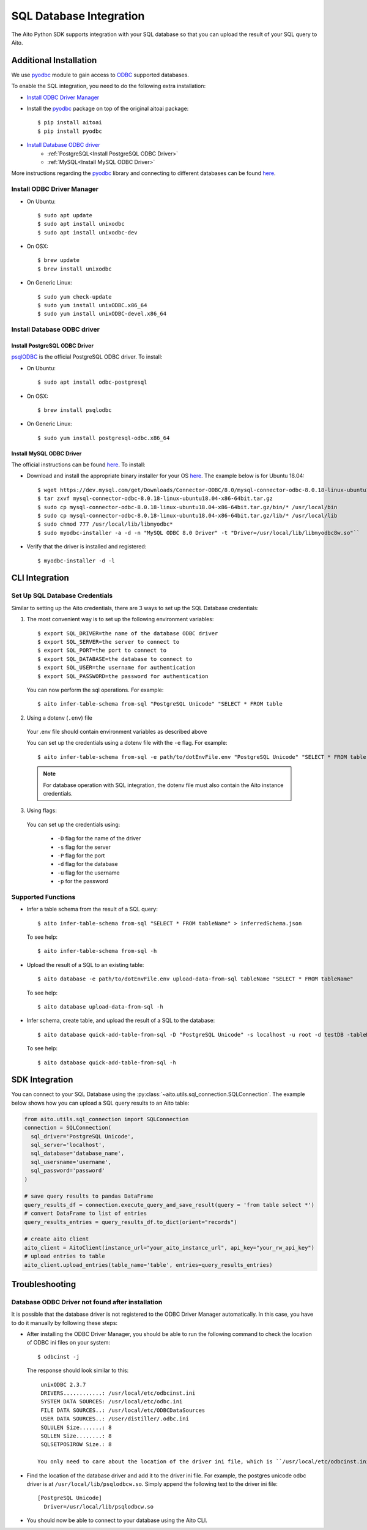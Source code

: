 SQL Database Integration
========================

The Aito Python SDK supports integration with your SQL database so that you can upload the result of your SQL query to Aito.

.. _sqlInstallation:

Additional Installation
-----------------------

We use pyodbc_ module to gain access to ODBC_ supported databases.

To enable the SQL integration, you need to do the following extra installation:

- `Install ODBC Driver Manager`_
- Install the pyodbc_ package on top of the original aitoai package::

    $ pip install aitoai
    $ pip install pyodbc

- `Install Database ODBC driver`_
   - :ref:`PostgreSQL<Install PostgreSQL ODBC Driver>`
   - :ref:`MySQL<Install MySQL ODBC Driver>`

More instructions regarding the pyodbc_ library and connecting to different databases can
be found `here <https://github.com/mkleehammer/pyodbc/wiki>`__.

Install ODBC Driver Manager
~~~~~~~~~~~~~~~~~~~~~~~~~~~

-  On Ubuntu::

    $ sudo apt update
    $ sudo apt install unixodbc
    $ sudo apt install unixodbc-dev

-  On OSX::

    $ brew update
    $ brew install unixodbc

-  On Generic Linux::

    $ sudo yum check-update
    $ sudo yum install unixODBC.x86_64
    $ sudo yum install unixODBC-devel.x86_64

Install Database ODBC driver
~~~~~~~~~~~~~~~~~~~~~~~~~~~~

Install PostgreSQL ODBC Driver
^^^^^^^^^^^^^^^^^^^^^^^^^^^^^^

psqlODBC_ is the official PostgreSQL ODBC driver. To install:

- On Ubuntu::

    $ sudo apt install odbc-postgresql

- On OSX::

    $ brew install psqlodbc

- On Generic Linux::

    $ sudo yum install postgresql-odbc.x86_64

Install MySQL ODBC Driver
^^^^^^^^^^^^^^^^^^^^^^^^^

The official instructions can be found `here <https://dev.mysql.com/doc/connector-odbc/en/connector-odbc-installation.html>`_. To install:

- Download and install the appropriate binary installer for your OS `here <https://dev.mysql.com/downloads/connector/odbc/>`__. The example below is for Ubuntu 18.04::

    $ wget https://dev.mysql.com/get/Downloads/Connector-ODBC/8.0/mysql-connector-odbc-8.0.18-linux-ubuntu18.04-x86-64bit.tar.gz
    $ tar zxvf mysql-connector-odbc-8.0.18-linux-ubuntu18.04-x86-64bit.tar.gz
    $ sudo cp mysql-connector-odbc-8.0.18-linux-ubuntu18.04-x86-64bit.tar.gz/bin/* /usr/local/bin
    $ sudo cp mysql-connector-odbc-8.0.18-linux-ubuntu18.04-x86-64bit.tar.gz/lib/* /usr/local/lib
    $ sudo chmod 777 /usr/local/lib/libmyodbc*
    $ sudo myodbc-installer -a -d -n "MySQL ODBC 8.0 Driver" -t "Driver=/usr/local/lib/libmyodbc8w.so"``

- Verify that the driver is installed and registered::

    $ myodbc-installer -d -l


CLI Integration
---------------

Set Up SQL Database Credentials
~~~~~~~~~~~~~~~~~~~~~~~~~~~~~~~

Similar to setting up the Aito credentials, there are 3 ways to set up the SQL Database credentials:

1. The most convenient way is to set up the following environment variables::

    $ export SQL_DRIVER=the name of the database ODBC driver
    $ export SQL_SERVER=the server to connect to
    $ export SQL_PORT=the port to connect to
    $ export SQL_DATABASE=the database to connect to
    $ export SQL_USER=the username for authentication
    $ export SQL_PASSWORD=the password for authentication

  You can now perform the sql operations. For example::

    $ aito infer-table-schema from-sql "PostgreSQL Unicode" "SELECT * FROM table

2. Using a dotenv (``.env``) file

  Your .env file should contain environment variables as described above

  You can set up the credentials using a dotenv file with the ``-e`` flag. For example::

    $ aito infer-table-schema from-sql -e path/to/dotEnvFile.env "PostgreSQL Unicode" "SELECT * FROM table"

  .. note::

    For database operation with SQL integration, the dotenv file must also contain the Aito instance credentials.

3. Using flags:

  You can set up the credentials using:

    - ``-D`` flag for the name of the driver
    - ``-s`` flag for the server
    - ``-P`` flag for the port
    - ``-d`` flag for the database
    - ``-u`` flag for the username
    - ``-p`` for the password

Supported Functions
~~~~~~~~~~~~~~~~~~~

- Infer a table schema from the result of a SQL query::

    $ aito infer-table-schema from-sql "SELECT * FROM tableName" > inferredSchema.json

  To see help::

    $ aito infer-table-schema from-sql -h

- Upload the result of a SQL to an existing table::

    $ aito database -e path/to/dotEnvFile.env upload-data-from-sql tableName "SELECT * FROM tableName"

  To see help::

    $ aito database upload-data-from-sql -h

- Infer schema, create table, and upload the result of a SQL to the database::

    $ aito database quick-add-table-from-sql -D "PostgreSQL Unicode" -s localhost -u root -d testDB -tableName "SELECT * FROM tableName"

  To see help::

    $ aito database quick-add-table-from-sql -h


SDK Integration
---------------

You can connect to your SQL Database using the :py:class:`~aito.utils.sql_connection.SQLConnection`. The example below shows how you can upload a SQL query results to an Aito table:

.. code:: python

  from aito.utils.sql_connection import SQLConnection
  connection = SQLConnection(
    sql_driver='PostgreSQL Unicode',
    sql_server='localhost',
    sql_database='database_name',
    sql_usersname='username',
    sql_password='password'
  )

  # save query results to pandas DataFrame
  query_results_df = connection.execute_query_and_save_result(query = 'from table select *')
  # convert DataFrame to list of entries
  query_results_entries = query_results_df.to_dict(orient="records")

  # create aito client
  aito_client = AitoClient(instance_url="your_aito_instance_url", api_key="your_rw_api_key")
  # upload entries to table
  aito_client.upload_entries(table_name='table', entries=query_results_entries)


Troubleshooting
---------------

Database ODBC Driver not found after installation
~~~~~~~~~~~~~~~~~~~~~~~~~~~~~~~~~~~~~~~~~~~~~~~~~

It is possible that the database driver is not registered to the ODBC Driver Manager automatically.
In this case, you have to do it manually by following these steps:

- After installing the ODBC Driver Manager, you should be able to run the following command to check the location of ODBC ini files on your system::

    $ odbcinst -j

  The response should look similar to this::

    unixODBC 2.3.7
    DRIVERS............: /usr/local/etc/odbcinst.ini
    SYSTEM DATA SOURCES: /usr/local/etc/odbc.ini
    FILE DATA SOURCES..: /usr/local/etc/ODBCDataSources
    USER DATA SOURCES..: /User/distiller/.odbc.ini
    SQLULEN Size.......: 8
    SQLLEN Size........: 8
    SQLSETPOSIROW Size.: 8

   You only need to care about the location of the driver ini file, which is ``/usr/local/etc/odbcinst.ini`` in this case.

-  Find the location of the database driver and add it to the driver ini file. For example, the postgres unicode odbc driver is at ``/usr/local/lib/psqlodbcw.so``. Simply append the following text to the driver ini file::

    [PostgreSQL Unicode]
      Driver=/usr/local/lib/psqlodbcw.so

-  You should now be able to connect to your database using the Aito CLI.


.. _pyodbc: https://github.com/mkleehammer/pyodbc
.. _ODBC: https://docs.microsoft.com/en-us/sql/odbc/reference/what-is-odbc?view=sql-server-ver15
.. _psqlODBC: https://odbc.postgresql.org/
